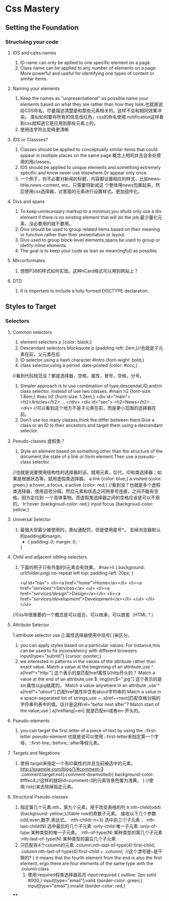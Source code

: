 * Css Mastery
** Setting the Foundation
*** Structuing your code
**** IDS and calss names
     1. ID name can only be apllied to one specific  element on a page.
     2. Class name can be applied to any number of elements on a page.
        More powerful and useful for identifying one types of content or similar items.

**** Naming your elements
     1. Keep the names as "unpresentational" as possible.name your elements based on what they are
        rather than how they look.也就是说给CSS命名，尽量描述清楚是和那些元素相关的。这样不会和相同效果冲突。
        类似如何要将所有的信息改红色，css的命名使用.notification这样看到css就知道它是应用到那些元素上的。
     2. 使用连字符比驼峰更清晰

**** IDS or  Classses?
     1. Classes should be applied to conceptually similar items that could appear in multiple
        places on the same page.概念上相同并且会多处使用的用classes。
     2. IDS should be applied to unique elements and something extremely specific and know never use
        elsewhere.Or appear only once.
     3. 一个例子，你不必要对新闻的标题，内容都设置相应的样式，比如news-titile,news-content,.etc。只需要将新闻这
        个整体用news包裹起来，然后使用css选择器，对里面的元素进行设置样式。更加组件化。

**** Divs and spans
     1. To keep unnecessary markup to a minimun,you shuld only use a div element if there is no
        existing element that will do the job.最少量化元素，没必要用的就不要用。
     2. Divs should be used to group related items based on their meaning or function rather than
        their presentation or layout.
     3. Divs used to group block-level elements,spans be used to group or idetify inline elements.
     4. The goal is to keep your code as lean as mean(ingful) as possible.

**** Mircorformates
     1. 想想P38的样式如何实现。这种hCard格式可以用到网站上？
**** DTD
     1. It is important to include a fully formed DOCTYPE declaration.

** Styles to Target
*** Selectors
**** Common selectors
     1. element selectors
        p {color: black;}
     2. Descendant selectors
        blockquote p {padding-left: 2em;}//也就是子元素在前，父元素在后
     3. ID selector,using a hash character
        #intro {font-wight: bold;}
     4. class selector,using a period
        .date-posted {color: #ccc;}
     //看到代码规范没？都是选择器，空格，属性，冒号，空格，分号。
     5. Simpler approach is to use combination of type,descendat,ID,and/or class selector.
        Instead of use two classes.
        #main h2 {font-size: 1.8em;}
        #sec h2 {front-size: 1.2em;}
        <div id="main">
            <h2>Articles</h2>
                ...
        </div>
        <div id="sec">
            <h2>News</h2>
                ...
        <div>
        //可以看到这个地方不是子元素在前，而是更小范围的选择器在前。
     6. Don't use too many classes,think the differ between them.Give a class or an ID to
        their ancestors and target them using a descendant selector.

**** Pseudo-classes 虚假类？
     1. Style an element based on something other than the structure of the document,the state
        of a link or form element.Then use a pseudo-class selector.
     //也就是说要使用结构性的选择器的话，就用元素，后代，ID和类选择器；如果是根据状态等，就用虚假类选择器。
        a:link {color: blue;}
        a:visited {color: green;}
        a:hover, a:focus, a:active {color: red;}
     //看到没？也就是多个虚假类选择器，使用逗号分隔。然后元素和状态之间用冒号连接，之间不能有空格，因为定位到
     一个具体事物。而虚假类选择器之间的空格应该是可以不用的。
        tr:hover {backgroud-color: red;}
        input:focus {backgroud-color: yellow;}

**** Universal Selector
     1. 最强大但最少被使用的，类似通配符，但是使用星号*。
        去掉浏览器默认的padding和margin,
        * {
          padding: 0;
          margin: 0;
        }
**** Child and adjacent sibling selectors
     1. 下面的例子只有外面的li元素会有效果。
        #nav>li {
          background: url(folder.png) no-repeat left top;
          padding-left: 20px;
        }

        <ul id="nav">
          <li><a href="/home/">Home</a></li>
          <li><a href="/services/">Services</a>
            <ul>
              <li><a href="/services/design/">Design</a></li>
              <li><a href="/services/development/">Development</a></li>
            </ul>
          </li>
        </ul>
//Css中很重要的一个概念是可以组合，可以继承，可以嵌套（HTML？）

**** Attribute Selector
     1.attribute selector use [].属性选择器使用中括号[ ]来区分。
     2. you can apply styles based on a particular values.
        For instance,this can be used to fix inconsistency with different browsers.
        input[type="submit"] {cursor: pointer;}
     3. we interested in patterns in the values of the attribute rather than exact value.
        Match a value at the beginning of an attribute,use ^.
        a[href^="http:"] 这个表示的是匹配href属性以http开头的？
        Match a value at the end of an attribute,use $.
        img[src$=".jpg"] 这个表示的是src属性以jpg结尾的。
        Match a value anywhere in an attribute ,use *
        a[href*="/about/"] 匹配href属性中含有about字符串的
        Match a value in a space-separated list of strings,use ~.
        a[ref~=next]匹配空格分隔的字符串列表中的值。估计是这样rel="befor next after"?
        Match start of the value,use |
        a[hreflang|=en] 就是匹配en或者en-开头的。

**** Pseudo-elements
     1. you can target the first letter of a piece of text by using the ::first-letter pseudo-element
        也就是说可以使用
        ::first-letter来指定第一个字母，::first-line,::before,::after等假元素。
**** Targets and Negations
     1. 使用:target来指定一个有ID属性的并且当前被选中的元素。
        http://example.com/blog/1/#comment-3
        .comment:target:not(.comment-downvoted){
           background-color: #fffec4;//这样的就将id=comment-3的元素背景色置为浅黄。
         }
        //使用:not()来去除掉指定元素。

**** Structural Pseudo-classes
     1. 指定第几个元素:nth，第九个元素。用于改变表格的列
         tr:nth-child(odd) {background: yellow;}//table row的奇数子元素。
        接收以下几个参数odd,even,数字,表达式。
        :nth-child(-n+3) 选中前三个子元素；
        :nth-last-child(N) 选中最后的几个子元素
        :only-child 唯一子元素
        :only-of-type 某种类型的唯一子元素。
        :nth-of-type(N) 某种类型的第几个子元素
        :nth-last-of-type(N) 某种类型的最后几个子元素
     2. 只匹配有4个column的元素
        .column:nth-last-of-type(4):first-child,
        .column:nth-last-of-type(4):first-child ~ .column{
           //这个漂号键~是干嘛的?
         }
        it means that the fourth element from the end is also the first element,
        ergo there are four elements of the same type with the .column class.
      3. 使用:required假类选择器高亮
         input:required { outline: 2px solid #000;}
         input[type="email"]:valid {border-color: green;}
         input[type="email"]:invalid {border-color: red;}

****

